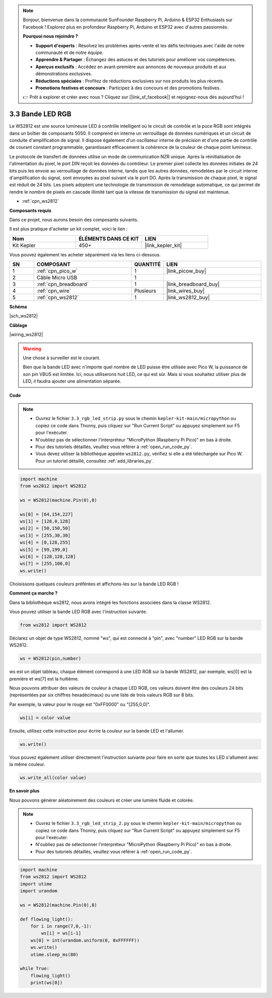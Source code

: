 .. note::

    Bonjour, bienvenue dans la communauté SunFounder Raspberry Pi, Arduino & ESP32 Enthusiasts sur Facebook ! Explorez plus en profondeur Raspberry Pi, Arduino et ESP32 avec d'autres passionnés.

    **Pourquoi nous rejoindre ?**

    - **Support d'experts** : Résolvez les problèmes après-vente et les défis techniques avec l'aide de notre communauté et de notre équipe.
    - **Apprendre & Partager** : Échangez des astuces et des tutoriels pour améliorer vos compétences.
    - **Aperçus exclusifs** : Accédez en avant-première aux annonces de nouveaux produits et aux démonstrations exclusives.
    - **Réductions spéciales** : Profitez de réductions exclusives sur nos produits les plus récents.
    - **Promotions festives et concours** : Participez à des concours et des promotions festives.

    👉 Prêt à explorer et créer avec nous ? Cliquez sur [|link_sf_facebook|] et rejoignez-nous dès aujourd'hui !

.. _py_neopixel:

3.3 Bande LED RGB
======================

Le WS2812 est une source lumineuse LED à contrôle intelligent où le circuit de contrôle et la puce RGB sont intégrés dans un boîtier de composants 5050. 
Il comprend en interne un verrouillage de données numériques et un circuit de conduite d'amplification de signal. 
Il dispose également d'un oscillateur interne de précision et d'une partie de contrôle de courant constant programmable, 
garantissant efficacement la cohérence de la couleur de chaque point lumineux.

Le protocole de transfert de données utilise un mode de communication NZR unique. 
Après la réinitialisation de l'alimentation du pixel, le port DIN reçoit les données du contrôleur. Le premier pixel collecte les données initiales de 24 bits puis les envoie au verrouillage de données interne, tandis que les autres données, remodelées par le circuit interne d'amplification du signal, sont envoyées au pixel suivant via le port DO. Après la transmission de chaque pixel, le signal est réduit de 24 bits. 
Les pixels adoptent une technologie de transmission de remodelage automatique, ce qui permet de rendre le nombre de pixels en cascade illimité tant que la vitesse de transmission du signal est maintenue.


* :ref:`cpn_ws2812`

**Composants requis**

Dans ce projet, nous aurons besoin des composants suivants. 

Il est plus pratique d'acheter un kit complet, voici le lien :

.. list-table::
    :widths: 20 20 20
    :header-rows: 1

    *   - Nom	
        - ÉLÉMENTS DANS CE KIT
        - LIEN
    *   - Kit Kepler	
        - 450+
        - |link_kepler_kit|

Vous pouvez également les acheter séparément via les liens ci-dessous.

.. list-table::
    :widths: 5 20 5 20
    :header-rows: 1

    *   - SN
        - COMPOSANT	
        - QUANTITÉ
        - LIEN

    *   - 1
        - :ref:`cpn_pico_w`
        - 1
        - |link_picow_buy|
    *   - 2
        - Câble Micro USB
        - 1
        - 
    *   - 3
        - :ref:`cpn_breadboard`
        - 1
        - |link_breadboard_buy|
    *   - 4
        - :ref:`cpn_wire`
        - Plusieurs
        - |link_wires_buy|
    *   - 5
        - :ref:`cpn_ws2812`
        - 1
        - |link_ws2812_buy|

**Schéma**

|sch_ws2812|

**Câblage**

|wiring_ws2812|

.. warning::
    Une chose à surveiller est le courant.

    Bien que la bande LED avec n'importe quel nombre de LED puisse être utilisée avec Pico W, la puissance de son pin VBUS est limitée.
    Ici, nous utiliserons huit LED, ce qui est sûr.
    Mais si vous souhaitez utiliser plus de LED, il faudra ajouter une alimentation séparée.

**Code**

.. note::

    * Ouvrez le fichier ``3.3_rgb_led_strip.py`` sous le chemin ``kepler-kit-main/micropython`` ou copiez ce code dans Thonny, puis cliquez sur "Run Current Script" ou appuyez simplement sur F5 pour l'exécuter.

    * N'oubliez pas de sélectionner l'interpréteur "MicroPython (Raspberry Pi Pico)" en bas à droite. 

    * Pour des tutoriels détaillés, veuillez vous référer à :ref:`open_run_code_py`.
    
    * Vous devez utiliser la bibliothèque appelée ``ws2812.py``, vérifiez si elle a été téléchargée sur Pico W. Pour un tutoriel détaillé, consultez :ref:`add_libraries_py`.

.. code-block:: python

    import machine 
    from ws2812 import WS2812

    ws = WS2812(machine.Pin(0),8)

    ws[0] = [64,154,227]
    ws[1] = [128,0,128]
    ws[2] = [50,150,50]
    ws[3] = [255,30,30]
    ws[4] = [0,128,255]
    ws[5] = [99,199,0]
    ws[6] = [128,128,128]
    ws[7] = [255,100,0]
    ws.write()


Choisissons quelques couleurs préférées et affichons-les sur la bande LED RGB !

**Comment ça marche ?**

Dans la bibliothèque ws2812, nous avons intégré les fonctions associées dans la classe WS2812.

Vous pouvez utiliser la bande LED RGB avec l'instruction suivante.

.. code-block:: python

    from ws2812 import WS2812

Déclarez un objet de type WS2812, nommé "ws", qui est connecté à "pin", avec "number" LED RGB sur la bande WS2812.

.. code-block:: python

    ws = WS2812(pin,number)

ws est un objet tableau, chaque élément correspond à une LED RGB sur la bande WS2812, par exemple, ws[0] est la première et ws[7] est la huitième.

Nous pouvons attribuer des valeurs de couleur à chaque LED RGB, ces valeurs doivent être des couleurs 24 bits (représentées par six chiffres hexadécimaux) ou une liste de trois valeurs RGB sur 8 bits.

Par exemple, la valeur pour le rouge est "0xFF0000" ou "[255,0,0]".

.. code-block:: python

    ws[i] = color value

Ensuite, utilisez cette instruction pour écrire la couleur sur la bande LED et l'allumer.

.. code-block:: python

    ws.write()

Vous pouvez également utiliser directement l'instruction suivante pour faire en sorte que toutes les LED s'allument avec la même couleur.

.. code-block:: python

    ws.write_all(color value)


**En savoir plus**

Nous pouvons générer aléatoirement des couleurs et créer une lumière fluide et colorée.

.. note::

    * Ouvrez le fichier ``3.3_rgb_led_strip_2.py`` sous le chemin ``kepler-kit-main/micropython`` ou copiez ce code dans Thonny, puis cliquez sur "Run Current Script" ou appuyez simplement sur F5 pour l'exécuter.

    * N'oubliez pas de sélectionner l'interpréteur "MicroPython (Raspberry Pi Pico)" en bas à droite. 

    * Pour des tutoriels détaillés, veuillez vous référer à :ref:`open_run_code_py`.

.. code-block:: python

    import machine 
    from ws2812 import WS2812
    import utime
    import urandom

    ws = WS2812(machine.Pin(0),8)

    def flowing_light():
        for i in range(7,0,-1):
            ws[i] = ws[i-1]
        ws[0] = int(urandom.uniform(0, 0xFFFFFF))  
        ws.write()
        utime.sleep_ms(80)

    while True:
        flowing_light()
        print(ws[0])